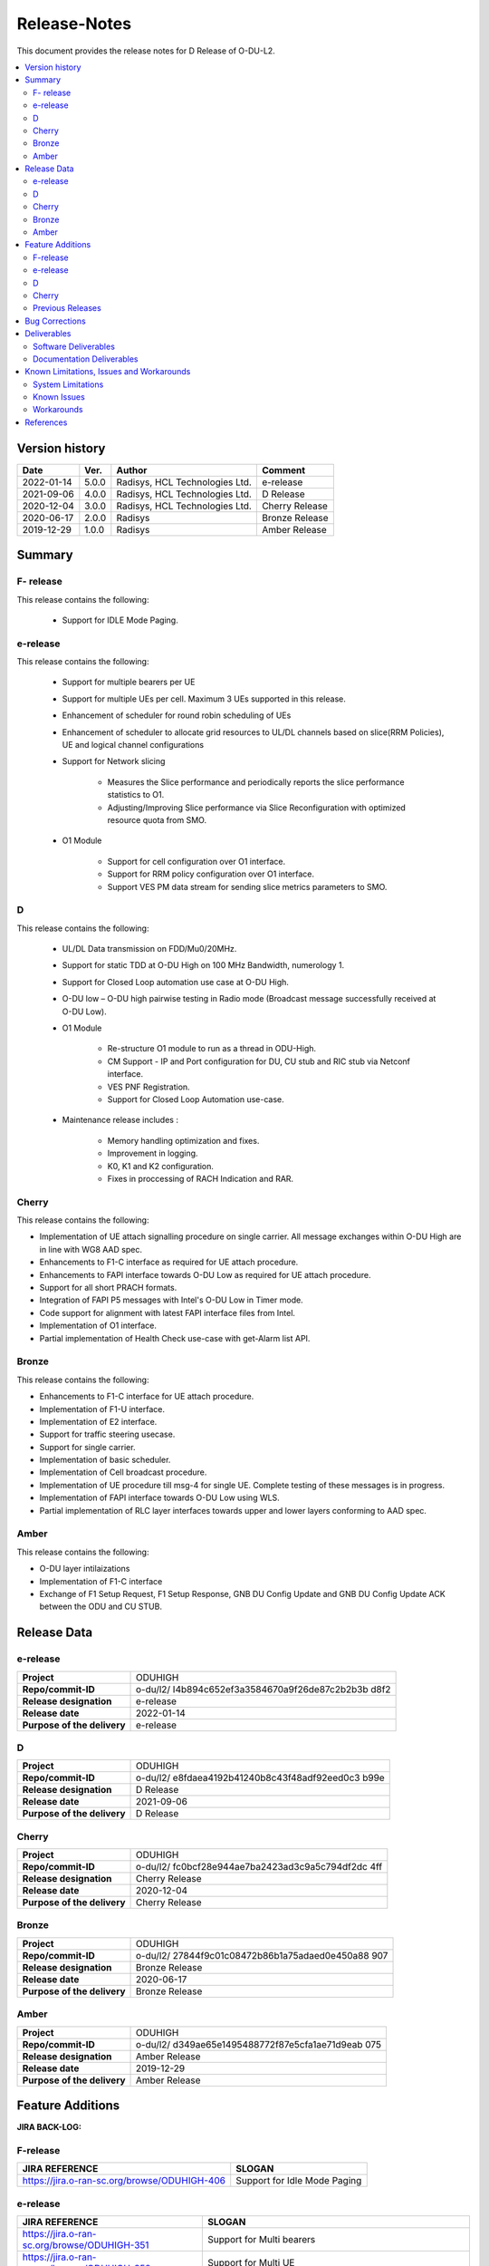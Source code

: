 .. This work is licensed under a Creative Commons Attribution 4.0 International License.
.. http://creativecommons.org/licenses/by/4.0


Release-Notes
**************


This document provides the release notes for D Release of O-DU-L2.

.. contents::
   :depth: 3
   :local:


Version history
---------------

+--------------------+--------------------+--------------------+--------------------+
| **Date**           | **Ver.**           | **Author**         | **Comment**        |
|                    |                    |                    |                    |
+--------------------+--------------------+--------------------+--------------------+
| 2022-01-14         | 5.0.0              | Radisys,           | e-release          |
|                    |                    | HCL Technologies   |                    |
|                    |                    | Ltd.               |                    |
+--------------------+--------------------+--------------------+--------------------+
| 2021-09-06         | 4.0.0              | Radisys,           | D Release          |
|                    |                    | HCL Technologies   |                    |
|                    |                    | Ltd.               |                    |
+--------------------+--------------------+--------------------+--------------------+
| 2020-12-04         | 3.0.0              | Radisys,           | Cherry Release     |
|                    |                    | HCL Technologies   |                    |
|                    |                    | Ltd.               |                    |
+--------------------+--------------------+--------------------+--------------------+
| 2020-06-17         | 2.0.0              | Radisys            | Bronze Release     |
|                    |                    |                    |                    |
+--------------------+--------------------+--------------------+--------------------+
| 2019-12-29         | 1.0.0              | Radisys            | Amber Release      |
|                    |                    |                    |                    |
+--------------------+--------------------+--------------------+--------------------+


Summary
-------

F- release
^^^^^^^^^^
This release contains the following:

 - Support for IDLE Mode Paging.

e-release
^^^^^^^^^^
This release contains the following:

 - Support for multiple bearers per UE

 - Support for multiple UEs per cell. Maximum 3 UEs supported in this release.

 - Enhancement of scheduler for round robin scheduling of UEs
 
 - Enhancement of scheduler to allocate grid resources to UL/DL channels based on slice(RRM Policies), UE and logical channel configurations

 - Support for Network slicing
      
      - Measures the Slice performance and periodically reports the slice performance statistics to O1.
      - Adjusting/Improving Slice performance via Slice Reconfiguration with optimized resource quota from SMO.
 
 - O1 Module

      - Support for cell configuration over O1 interface.
      - Support for RRM policy configuration over O1 interface.
      - Support VES PM data stream for sending slice metrics parameters to SMO.

D
^^^^^^^^
This release contains the following:

 - UL/DL Data transmission on FDD/Mu0/20MHz.

 - Support for static TDD at O-DU High on 100 MHz Bandwidth, numerology 1.

 - Support for Closed Loop automation use case at O-DU High.

 - O-DU low – O-DU high pairwise testing in Radio mode (Broadcast message successfully received at O-DU Low).

 - O1 Module
      
      - Re-structure O1 module to run as a thread in ODU-High.
      - CM Support - IP and Port configuration for DU, CU stub and RIC stub via Netconf interface.
      - VES PNF Registration.
      - Support for Closed Loop Automation use-case.

 - Maintenance release includes :
      
      - Memory handling optimization and fixes.
      - Improvement in logging.
      - K0, K1 and K2 configuration.
      - Fixes in proccessing of RACH Indication and RAR.

Cherry
^^^^^^^^
This release contains the following:

- Implementation of UE attach signalling procedure on single carrier.
  All message exchanges within O-DU High are in line with WG8 AAD spec.

- Enhancements to F1-C interface as required for UE attach procedure.

- Enhancements to FAPI interface towards O-DU Low as required for UE attach procedure.

- Support for all short PRACH formats.

- Integration of FAPI P5 messages with Intel's O-DU Low in Timer mode.

- Code support for alignment with latest FAPI interface files from Intel.

- Implementation of O1 interface.

- Partial implementation of Health Check use-case with get-Alarm list API.


Bronze
^^^^^^^^
This release contains the following:

- Enhancements to F1-C interface for UE attach procedure.

- Implementation of F1-U interface.

- Implementation of E2 interface.

- Support for traffic steering usecase.

- Support for single carrier.

- Implementation of basic scheduler.

- Implementation of Cell broadcast procedure.

- Implementation of UE procedure till msg-4 for single UE. Complete testing of these messages is in progress.

- Implementation of FAPI interface towards O-DU Low using WLS.

- Partial implementation of RLC layer interfaces towards upper and lower layers
  conforming to AAD spec.


Amber
^^^^^
This release contains the following:

- O-DU layer intilaizations

- Implementation of F1-C interface

- Exchange of F1 Setup Request, F1 Setup Response, GNB DU Config Update and GNB DU Config Update ACK between the ODU and CU STUB.


Release Data
------------

e-release
^^^^^^^^^^ 
+--------------------------------------+--------------------------------------+
| **Project**                          | ODUHIGH                              |
|                                      |                                      |
+--------------------------------------+--------------------------------------+
| **Repo/commit-ID**                   | o-du/l2/                             |
|                                      | I4b894c652ef3a3584670a9f26de87c2b2b3b|
|                                      | d8f2                                 |
+--------------------------------------+--------------------------------------+
| **Release designation**              | e-release                            |
|                                      |                                      |
+--------------------------------------+--------------------------------------+
| **Release date**                     | 2022-01-14                           |
|                                      |                                      |
+--------------------------------------+--------------------------------------+
| **Purpose of the delivery**          | e-release                            |
|                                      |                                      |
+--------------------------------------+--------------------------------------+

D
^^^^^^ 
+--------------------------------------+--------------------------------------+
| **Project**                          | ODUHIGH                              |
|                                      |                                      |
+--------------------------------------+--------------------------------------+
| **Repo/commit-ID**                   | o-du/l2/                             |
|                                      | e8fdaea4192b41240b8c43f48adf92eed0c3 |
|                                      | b99e                                 |
+--------------------------------------+--------------------------------------+
| **Release designation**              | D Release                            |
|                                      |                                      |
+--------------------------------------+--------------------------------------+
| **Release date**                     | 2021-09-06                           |
|                                      |                                      |
+--------------------------------------+--------------------------------------+
| **Purpose of the delivery**          | D Release                            |
|                                      |                                      |
+--------------------------------------+--------------------------------------+

Cherry
^^^^^^ 
+--------------------------------------+--------------------------------------+
| **Project**                          | ODUHIGH                              |
|                                      |                                      |
+--------------------------------------+--------------------------------------+
| **Repo/commit-ID**                   | o-du/l2/                             |
|                                      | fc0bcf28e944ae7ba2423ad3c9a5c794df2dc|
|                                      | 4ff                                  |
|                                      |                                      |
+--------------------------------------+--------------------------------------+
| **Release designation**              | Cherry Release                       |
|                                      |                                      |
+--------------------------------------+--------------------------------------+
| **Release date**                     | 2020-12-04                           |
|                                      |                                      |
+--------------------------------------+--------------------------------------+
| **Purpose of the delivery**          | Cherry Release                       |
|                                      |                                      |
+--------------------------------------+--------------------------------------+

Bronze
^^^^^^ 
+--------------------------------------+--------------------------------------+
| **Project**                          | ODUHIGH                              |
|                                      |                                      |
+--------------------------------------+--------------------------------------+
| **Repo/commit-ID**                   | o-du/l2/                             |
|                                      | 27844f9c01c08472b86b1a75adaed0e450a88|
|                                      | 907                                  |
|                                      |                                      |
+--------------------------------------+--------------------------------------+
| **Release designation**              | Bronze Release                       |
|                                      |                                      |
+--------------------------------------+--------------------------------------+
| **Release date**                     | 2020-06-17                           |
|                                      |                                      |
+--------------------------------------+--------------------------------------+
| **Purpose of the delivery**          | Bronze Release                       |
|                                      |                                      |
+--------------------------------------+--------------------------------------+

Amber
^^^^^
+--------------------------------------+--------------------------------------+
| **Project**                          | ODUHIGH                              |
|                                      |                                      |
+--------------------------------------+--------------------------------------+
| **Repo/commit-ID**                   | o-du/l2/                             |
|                                      | d349ae65e1495488772f87e5cfa1ae71d9eab|
|                                      | 075                                  |
|                                      |                                      |
+--------------------------------------+--------------------------------------+
| **Release designation**              | Amber Release                        |
|                                      |                                      |
+--------------------------------------+--------------------------------------+
| **Release date**                     | 2019-12-29                           |
|                                      |                                      |
+--------------------------------------+--------------------------------------+
| **Purpose of the delivery**          | Amber Release                        |
|                                      |                                      |
+--------------------------------------+--------------------------------------+



Feature Additions
------------------

**JIRA BACK-LOG:**

F-release
^^^^^^^^^^

+-----------------------------------------------+-----------------------------------------------+
| **JIRA REFERENCE**                            | **SLOGAN**                                    |
|                                               |                                               |
+-----------------------------------------------+-----------------------------------------------+
| https://jira.o-ran-sc.org/browse/ODUHIGH-406  | Support for Idle Mode Paging                  | 
|                                               |                                               |
+-----------------------------------------------+-----------------------------------------------+

e-release
^^^^^^^^^^

+-----------------------------------------------+-----------------------------------------------+
| **JIRA REFERENCE**                            | **SLOGAN**                                    |
|                                               |                                               |
+-----------------------------------------------+-----------------------------------------------+
| https://jira.o-ran-sc.org/browse/ODUHIGH-351  | Support for Multi bearers                     | 
|                                               |                                               |
+-----------------------------------------------+-----------------------------------------------+
| https://jira.o-ran-sc.org/browse/ODUHIGH-352  | Support for Multi UE                          |
|                                               |                                               |
+-----------------------------------------------+-----------------------------------------------+
| https://jira.o-ran-sc.org/browse/ODUHIGH-363  | Network Slicing support                       |
|                                               |                                               |
+-----------------------------------------------+-----------------------------------------------+
| https://jira.o-ran-sc.org/browse/ODUHIGH-340  | Resource allocation in time domain changes to |
|                                               | meet flexible k0, k1 and k2 values            |
+-----------------------------------------------+-----------------------------------------------+
| https://jira.o-ran-sc.org/browse/ODUHIGH-361  | Support for cell configuration over O1        |
|                                               | interface                                     |
+-----------------------------------------------+-----------------------------------------------+
| https://jira.o-ran-sc.org/browse/ODUHIGH-395  | Optimization, scaling and rework              |
|                                               |                                               |
+-----------------------------------------------+-----------------------------------------------+

D
^^^^^^^

+-----------------------------------------------+-----------------------------------------------+
| **JIRA REFERENCE**                            | **SLOGAN**                                    |
|                                               |                                               |
+-----------------------------------------------+-----------------------------------------------+
| https://jira.o-ran-sc.org/browse/ODUHIGH-264  | Support for Mu1                               |
|                                               |                                               |
+-----------------------------------------------+-----------------------------------------------+
| https://jira.o-ran-sc.org/browse/ODUHIGH-265  | Support for 100 MHz                           |
|                                               |                                               |
+-----------------------------------------------+-----------------------------------------------+
| https://jira.o-ran-sc.org/browse/ODUHIGH-266  | Support for TDD mode                          |
|                                               |                                               |
+-----------------------------------------------+-----------------------------------------------+
| https://jira.o-ran-sc.org/browse/ODUHIGH-267  | Integration with O-DU Low in Radio mode       |
|                                               |                                               |
+-----------------------------------------------+-----------------------------------------------+
| https://jira.o-ran-sc.org/browse/ODUHIGH-268  | Integration with O-CU                         |
|                                               |                                               |
+-----------------------------------------------+-----------------------------------------------+
| https://jira.o-ran-sc.org/browse/ODUHIGH-269  | Support for E2E testing                       |
|                                               |                                               |
+-----------------------------------------------+-----------------------------------------------+
| https://jira.o-ran-sc.org/browse/ODUHIGH-299  | Closed Loop Automation use-case               |
|                                               |                                               |
+-----------------------------------------------+-----------------------------------------------+
| https://jira.o-ran-sc.org/browse/ODUHIGH-196  | Netconf session for O1 interface for CM       |
|                                               |                                               |
+-----------------------------------------------+-----------------------------------------------+
| https://jira.o-ran-sc.org/browse/ODUHIGH-340  | Resource allocation in time domain changes to |
|                                               | meet flexible k0, k1 and k2 values            |
+-----------------------------------------------+-----------------------------------------------+

Cherry
^^^^^^^

+-----------------------------------------------+-----------------------------------------------+
| **JIRA REFERENCE**                            | **SLOGAN**                                    |
|                                               |                                               |
+-----------------------------------------------+-----------------------------------------------+
| https://jira.o-ran-sc.org/browse/ODUHIGH-10   | UE attach procedure with basic scheduling     |
|                                               |                                               |
+-----------------------------------------------+-----------------------------------------------+
| https://jira.o-ran-sc.org/browse/ODUHIGH-188  | Support for all short PRACH formats           |
|                                               |                                               |
+-----------------------------------------------+-----------------------------------------------+
| https://jira.o-ran-sc.org/browse/ODUHIGH-191  | Explore O1 interface                          |
|                                               |                                               |
+-----------------------------------------------+-----------------------------------------------+
| https://jira.o-ran-sc.org/browse/ODUHIGH-189  | Integration with O-DU Low                     |
|                                               |                                               |
+-----------------------------------------------+-----------------------------------------------+
| https://jira.o-ran-sc.org/browse/ODUHIGH-184  | UE UL Data path                               |
|                                               |                                               |
+-----------------------------------------------+-----------------------------------------------+
| https://jira.o-ran-sc.org/browse/ODUHIGH-185  | UE DL Data path                               |
|                                               |                                               |
+-----------------------------------------------+-----------------------------------------------+
| https://jira.o-ran-sc.org/browse/ODUHIGH-186  | Applying 64 QAM Modulation in DL              |
|                                               |                                               |
+-----------------------------------------------+-----------------------------------------------+
| https://jira.o-ran-sc.org/browse/ODUHIGH-187  | Applying 16 QAM Modulation in UL              |
|                                               |                                               |
+-----------------------------------------------+-----------------------------------------------+
| https://jira.o-ran-sc.org/browse/ODUHIGH-190  | Integration with VIAVI Software               |
|                                               |                                               |
+-----------------------------------------------+-----------------------------------------------+
| https://jira.o-ran-sc.org/browse/ODUHIGH-214  | get-AlarmList implementation on O1 interface  |
|                                               |                                               |
+-----------------------------------------------+-----------------------------------------------+
| https://jira.o-ran-sc.org/browse/ODUHIGH-196  | CM Support on O1 interface                    |
|                                               |                                               |
+-----------------------------------------------+-----------------------------------------------+

Previous Releases
^^^^^^^^^^^^^^^^^^


+---------------------------------------------+-------------------------------------------------+
| **JIRA REFERENCE**                          | **SLOGAN**                                      |
|                                             |                                                 |
+---------------------------------------------+-------------------------------------------------+
| https://jira.o-ran-sc.org/browse/ODUHIGH-1  | F1-C enhancement                                |
|                                             |                                                 |
+---------------------------------------------+-------------------------------------------------+
| https://jira.o-ran-sc.org/browse/ODUHIGH-5  | F1-U implementation                             |
|                                             |                                                 |
+---------------------------------------------+-------------------------------------------------+
| https://jira.o-ran-sc.org/browse/ODUHIGH-11 | E2 implementation                               |
|                                             |                                                 |
+---------------------------------------------+-------------------------------------------------+
| https://jira.o-ran-sc.org/browse/ODUHIGH-9  | Cell broadcast procedure                        |
|                                             |                                                 |
+---------------------------------------------+-------------------------------------------------+
| https://jira.o-ran-sc.org/browse/ODUHIGH-10 | UE attach procedure till msg-4                  |
|                                             |                                                 |
+---------------------------------------------+-------------------------------------------------+
| https://jira.o-ran-sc.org/browse/ODUHIGH-8  | FAPI interface implementation                   |
|                                             |                                                 |
+---------------------------------------------+-------------------------------------------------+
| https://jira.o-ran-sc.org/browse/ODUHIGH-27 | RLC layer interface enhancements                |
|                                             |                                                 |
+---------------------------------------------+-------------------------------------------------+

Bug Corrections
----------------

**JIRA TICKETS:**

NA


Deliverables
-------------

Software Deliverables
^^^^^^^^^^^^^^^^^^^^^^

This release contains O-DU High code, along with test code in the form of CU stub, RIC stub and phy stub.
Instructions to build and execute ODU, CU and RIC stub binaries are also present.
All of the above can be found in the o-du/l2 repo.



Documentation Deliverables
^^^^^^^^^^^^^^^^^^^^^^^^^^^

This release contains 

- README with instruction to build and execute binaries.

- overview.rst

- release-notes.rst

- installation-guide.rst

- user-guide.rst

- api-docs.rst

- developer-guide.rst



Known Limitations, Issues and Workarounds
-----------------------------------------

System Limitations
^^^^^^^^^^^^^^^^^^
- Current code contains support only for below configuration:

   - [TDD] [Mu1] [100MHz]
   - [FDD] [Mu0] [ 20MHz]
   - Freuency Range = FR 1
   - DL/UL Modulation = QPSK

- Current code is locally tested to support upto three UEs.

- NR-MAC supports Round Robin scheduling currently.

- Cell broadcast is for SSB and SIB1 only.

- FAPI files not in-line with SCF FAPI 1.0.5.
  O-DU High currently compatible with FAPI files provided by Intel.

- Implementation of F1 reset is limited to intializing UE contexts.

- E2 interface is limited to Traffic Steering Usecase.

- Forming of RIC event trigger definition, RIC indication header and RIC indication message is unclear in the E2AP draft spec versions. Therefore, implementation does not contain accurate values. Contents of RIC indication message are mocked and triggered just once.

- On the F1-U interface, UE, RB and tunnel configurations are static.

- Cell configuration is supported by CM on O1 interface. All other configurations are static.

- O-DU High has not been integrated with O-CU.(Using Radisys commercial CU as a test fixture)

- Netconf TLS connection is not supported

- Current code supports two Network Slices, One Default and other one Dedicated Slice.

- We have to manually download the 3GPP yang models and install.

Known Issues
^^^^^^^^^^^^^

- PDSCH DMRS must not be interleaved with PDSCH allocations.

- PUSCH DMRS must not be interleaved with PUSCH allocations.

- Frequency domain allocation in DCI is a bit map where:

     - As per spec : the most significant bit corresponds to the group of lowest frequency.
     - As per L1 : the least significant bit corresponds to the lowest frequency group.

- Only Resource allocation type 1 (i.e RB allocation using Start RB and Number of RBs) is supported for PDSCH.

- Only mapping type = 1 (i.e. Type A) supported for PDSCH.

- L1 unable to process SIB1 with hardware accelerator enabled.

**JIRA TICKETS:**

NA


Workarounds
^^^^^^^^^^^

O-DU High uses FAPI interface files provided by Intel and therefore, not completely in-line with SCF FAPI 1.0.5.



References
----------
1. ORAN-WG8.AAD.0-v05.00.00

2. ORAN WG3.E2AP v01.00

3. ORAN WG3.E2SM v01.00

4. 3GPP 38.473-f60 v15.3

5. 3GPP TS 38.211 v15.3

6. 3GPP TS 38.212 v15.3

7. 3GPP TS 38.213 v15.3

8. 3GPP TS 38.214 v15.3

9. 3GPP TS 38.321 v15.3

10. 3GPP TS 38.331 v15.3

11. 5G PHY FAPI Specification v1.0.5

12. 3GPP TS 28.541 Specfication V16.6

13. O-RAN WG1.O1-Interface v04.00

14. O-RAN WG1.OAM-Architecture v04.00
